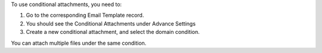 To use conditional attachments, you need to:

1. Go to the corresponding Email Template record.
2. You should see the Conditional Attachments under Advance Settings
3. Create a new conditional attachment, and select the domain condition.

You can attach multiple files under the same condition.
